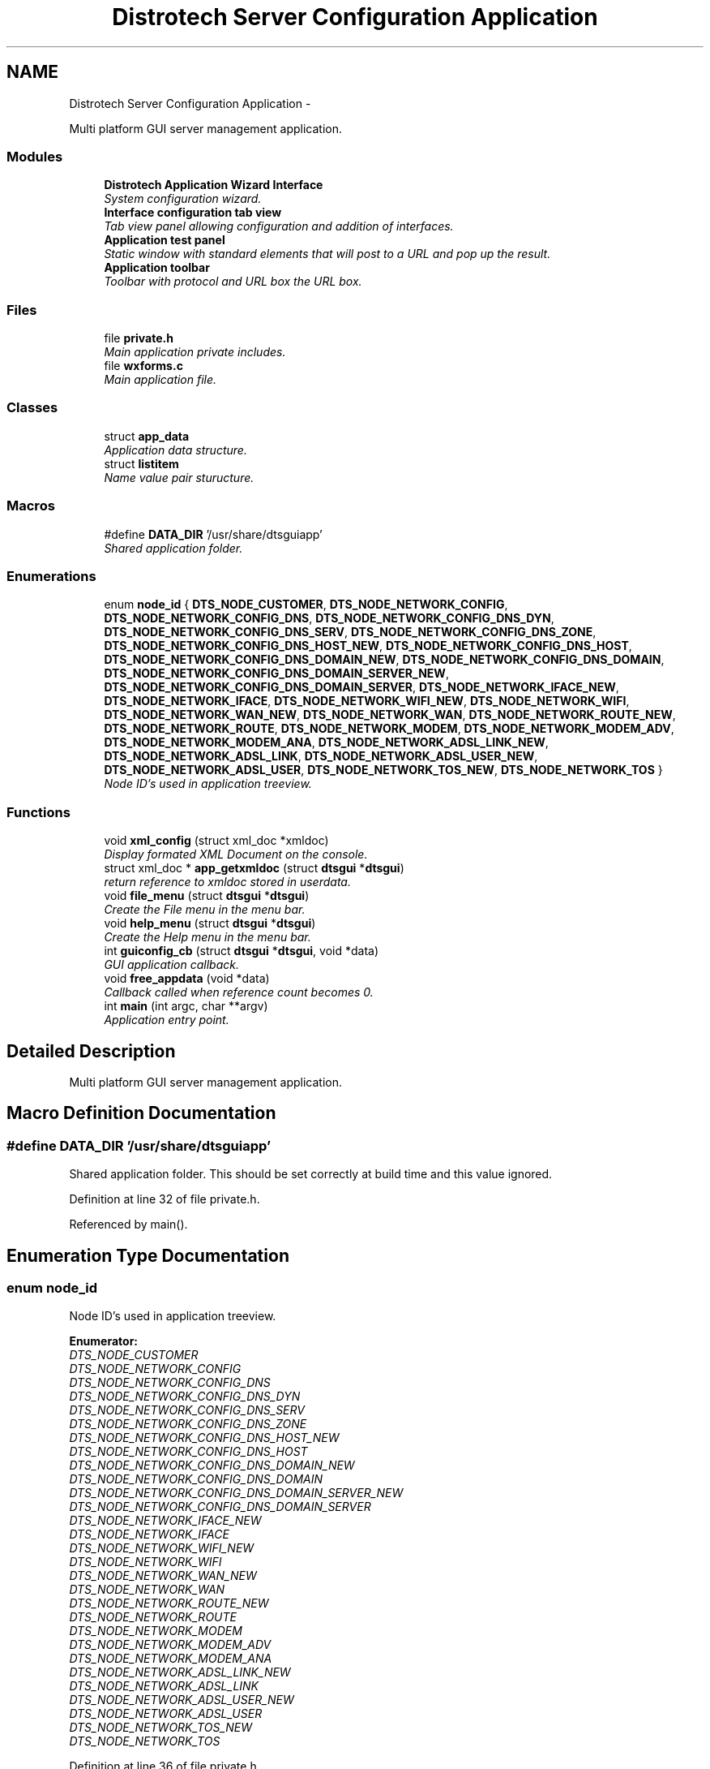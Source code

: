 .TH "Distrotech Server Configuration Application" 3 "Fri Oct 11 2013" "Version 0.00" "DTS Application wxWidgets GUI Library" \" -*- nroff -*-
.ad l
.nh
.SH NAME
Distrotech Server Configuration Application \- 
.PP
Multi platform GUI server management application\&.  

.SS "Modules"

.in +1c
.ti -1c
.RI "\fBDistrotech Application Wizard Interface\fP"
.br
.RI "\fISystem configuration wizard\&. \fP"
.ti -1c
.RI "\fBInterface configuration tab view\fP"
.br
.RI "\fITab view panel allowing configuration and addition of interfaces\&. \fP"
.ti -1c
.RI "\fBApplication test panel\fP"
.br
.RI "\fIStatic window with standard elements that will post to a URL and pop up the result\&. \fP"
.ti -1c
.RI "\fBApplication toolbar\fP"
.br
.RI "\fIToolbar with protocol and URL box the URL box\&. \fP"
.in -1c
.SS "Files"

.in +1c
.ti -1c
.RI "file \fBprivate\&.h\fP"
.br
.RI "\fIMain application private includes\&. \fP"
.ti -1c
.RI "file \fBwxforms\&.c\fP"
.br
.RI "\fIMain application file\&. \fP"
.in -1c
.SS "Classes"

.in +1c
.ti -1c
.RI "struct \fBapp_data\fP"
.br
.RI "\fIApplication data structure\&. \fP"
.ti -1c
.RI "struct \fBlistitem\fP"
.br
.RI "\fIName value pair sturucture\&. \fP"
.in -1c
.SS "Macros"

.in +1c
.ti -1c
.RI "#define \fBDATA_DIR\fP   '/usr/share/dtsguiapp'"
.br
.RI "\fIShared application folder\&. \fP"
.in -1c
.SS "Enumerations"

.in +1c
.ti -1c
.RI "enum \fBnode_id\fP { \fBDTS_NODE_CUSTOMER\fP, \fBDTS_NODE_NETWORK_CONFIG\fP, \fBDTS_NODE_NETWORK_CONFIG_DNS\fP, \fBDTS_NODE_NETWORK_CONFIG_DNS_DYN\fP, \fBDTS_NODE_NETWORK_CONFIG_DNS_SERV\fP, \fBDTS_NODE_NETWORK_CONFIG_DNS_ZONE\fP, \fBDTS_NODE_NETWORK_CONFIG_DNS_HOST_NEW\fP, \fBDTS_NODE_NETWORK_CONFIG_DNS_HOST\fP, \fBDTS_NODE_NETWORK_CONFIG_DNS_DOMAIN_NEW\fP, \fBDTS_NODE_NETWORK_CONFIG_DNS_DOMAIN\fP, \fBDTS_NODE_NETWORK_CONFIG_DNS_DOMAIN_SERVER_NEW\fP, \fBDTS_NODE_NETWORK_CONFIG_DNS_DOMAIN_SERVER\fP, \fBDTS_NODE_NETWORK_IFACE_NEW\fP, \fBDTS_NODE_NETWORK_IFACE\fP, \fBDTS_NODE_NETWORK_WIFI_NEW\fP, \fBDTS_NODE_NETWORK_WIFI\fP, \fBDTS_NODE_NETWORK_WAN_NEW\fP, \fBDTS_NODE_NETWORK_WAN\fP, \fBDTS_NODE_NETWORK_ROUTE_NEW\fP, \fBDTS_NODE_NETWORK_ROUTE\fP, \fBDTS_NODE_NETWORK_MODEM\fP, \fBDTS_NODE_NETWORK_MODEM_ADV\fP, \fBDTS_NODE_NETWORK_MODEM_ANA\fP, \fBDTS_NODE_NETWORK_ADSL_LINK_NEW\fP, \fBDTS_NODE_NETWORK_ADSL_LINK\fP, \fBDTS_NODE_NETWORK_ADSL_USER_NEW\fP, \fBDTS_NODE_NETWORK_ADSL_USER\fP, \fBDTS_NODE_NETWORK_TOS_NEW\fP, \fBDTS_NODE_NETWORK_TOS\fP }"
.br
.RI "\fINode ID's used in application treeview\&. \fP"
.in -1c
.SS "Functions"

.in +1c
.ti -1c
.RI "void \fBxml_config\fP (struct xml_doc *xmldoc)"
.br
.RI "\fIDisplay formated XML Document on the console\&. \fP"
.ti -1c
.RI "struct xml_doc * \fBapp_getxmldoc\fP (struct \fBdtsgui\fP *\fBdtsgui\fP)"
.br
.RI "\fIreturn reference to xmldoc stored in userdata\&. \fP"
.ti -1c
.RI "void \fBfile_menu\fP (struct \fBdtsgui\fP *\fBdtsgui\fP)"
.br
.RI "\fICreate the File menu in the menu bar\&. \fP"
.ti -1c
.RI "void \fBhelp_menu\fP (struct \fBdtsgui\fP *\fBdtsgui\fP)"
.br
.RI "\fICreate the Help menu in the menu bar\&. \fP"
.ti -1c
.RI "int \fBguiconfig_cb\fP (struct \fBdtsgui\fP *\fBdtsgui\fP, void *data)"
.br
.RI "\fIGUI application callback\&. \fP"
.ti -1c
.RI "void \fBfree_appdata\fP (void *data)"
.br
.RI "\fICallback called when reference count becomes 0\&. \fP"
.ti -1c
.RI "int \fBmain\fP (int argc, char **argv)"
.br
.RI "\fIApplication entry point\&. \fP"
.in -1c
.SH "Detailed Description"
.PP 
Multi platform GUI server management application\&. 


.SH "Macro Definition Documentation"
.PP 
.SS "#define DATA_DIR   '/usr/share/dtsguiapp'"

.PP
Shared application folder\&. This should be set correctly at build time and this value ignored\&. 
.PP
Definition at line 32 of file private\&.h\&.
.PP
Referenced by main()\&.
.SH "Enumeration Type Documentation"
.PP 
.SS "enum \fBnode_id\fP"

.PP
Node ID's used in application treeview\&. 
.PP
\fBEnumerator: \fP
.in +1c
.TP
\fB\fIDTS_NODE_CUSTOMER \fP\fP
.TP
\fB\fIDTS_NODE_NETWORK_CONFIG \fP\fP
.TP
\fB\fIDTS_NODE_NETWORK_CONFIG_DNS \fP\fP
.TP
\fB\fIDTS_NODE_NETWORK_CONFIG_DNS_DYN \fP\fP
.TP
\fB\fIDTS_NODE_NETWORK_CONFIG_DNS_SERV \fP\fP
.TP
\fB\fIDTS_NODE_NETWORK_CONFIG_DNS_ZONE \fP\fP
.TP
\fB\fIDTS_NODE_NETWORK_CONFIG_DNS_HOST_NEW \fP\fP
.TP
\fB\fIDTS_NODE_NETWORK_CONFIG_DNS_HOST \fP\fP
.TP
\fB\fIDTS_NODE_NETWORK_CONFIG_DNS_DOMAIN_NEW \fP\fP
.TP
\fB\fIDTS_NODE_NETWORK_CONFIG_DNS_DOMAIN \fP\fP
.TP
\fB\fIDTS_NODE_NETWORK_CONFIG_DNS_DOMAIN_SERVER_NEW \fP\fP
.TP
\fB\fIDTS_NODE_NETWORK_CONFIG_DNS_DOMAIN_SERVER \fP\fP
.TP
\fB\fIDTS_NODE_NETWORK_IFACE_NEW \fP\fP
.TP
\fB\fIDTS_NODE_NETWORK_IFACE \fP\fP
.TP
\fB\fIDTS_NODE_NETWORK_WIFI_NEW \fP\fP
.TP
\fB\fIDTS_NODE_NETWORK_WIFI \fP\fP
.TP
\fB\fIDTS_NODE_NETWORK_WAN_NEW \fP\fP
.TP
\fB\fIDTS_NODE_NETWORK_WAN \fP\fP
.TP
\fB\fIDTS_NODE_NETWORK_ROUTE_NEW \fP\fP
.TP
\fB\fIDTS_NODE_NETWORK_ROUTE \fP\fP
.TP
\fB\fIDTS_NODE_NETWORK_MODEM \fP\fP
.TP
\fB\fIDTS_NODE_NETWORK_MODEM_ADV \fP\fP
.TP
\fB\fIDTS_NODE_NETWORK_MODEM_ANA \fP\fP
.TP
\fB\fIDTS_NODE_NETWORK_ADSL_LINK_NEW \fP\fP
.TP
\fB\fIDTS_NODE_NETWORK_ADSL_LINK \fP\fP
.TP
\fB\fIDTS_NODE_NETWORK_ADSL_USER_NEW \fP\fP
.TP
\fB\fIDTS_NODE_NETWORK_ADSL_USER \fP\fP
.TP
\fB\fIDTS_NODE_NETWORK_TOS_NEW \fP\fP
.TP
\fB\fIDTS_NODE_NETWORK_TOS \fP\fP

.PP
Definition at line 36 of file private\&.h\&.
.SH "Function Documentation"
.PP 
.SS "struct xml_doc* app_getxmldoc (struct \fBdtsgui\fP *dtsgui)\fC [read]\fP"

.PP
return reference to xmldoc stored in userdata\&. The user data is available from the application data handle the correct referencing und un referencing of the data\&. 
.PP
\fBParameters:\fP
.RS 4
\fIdtsgui\fP Application data ptr\&. 
.RE
.PP
\fBReturns:\fP
.RS 4
XML Document\&. 
.RE
.PP

.PP
Definition at line 56 of file wxforms\&.c\&.
.PP
References dtsgui_userdata(), and app_data::xmldoc\&.
.PP
Referenced by advanced_config(), export_config(), iface_config(), pbx_settings(), reconfig_wizard(), view_config_conf(), and view_config_xml()\&.
.SS "void file_menu (struct \fBdtsgui\fP *dtsgui)"

.PP
Create the File menu in the menu bar\&. \fBParameters:\fP
.RS 4
\fIdtsgui\fP Application data ptr\&. 
.RE
.PP

.PP
Definition at line 79 of file wxforms\&.c\&.
.PP
References app_data::c_open, dtsgui_close(), dtsgui_exit(), dtsgui_menusep(), dtsgui_newmenu(), dtsgui_newmenucb(), dtsgui_userdata(), app_data::e_wiz, editsys_wizard(), app_data::n_wiz, newsys_wizard(), and open_config()\&.
.PP
Referenced by guiconfig_cb()\&.
.SS "void free_appdata (void *data)"

.PP
Callback called when reference count becomes 0\&. Free datadir and un reference xmldoc as we going away\&. 
.PP
\fBParameters:\fP
.RS 4
\fIdata\fP Application user data reference\&. 
.RE
.PP

.PP
Definition at line 149 of file wxforms\&.c\&.
.PP
References app_data::datadir, and app_data::xmldoc\&.
.PP
Referenced by main()\&.
.SS "int guiconfig_cb (struct \fBdtsgui\fP *dtsgui, void *data)"

.PP
GUI application callback\&. This is called on GUI application creation returning 0 will end the GUI returning non zero will pass control to the GUI\&. 
.PP
\fBSee Also:\fP
.RS 4
\fBdtsgui_configcb\fP 
.RE
.PP
\fBParameters:\fP
.RS 4
\fIdtsgui\fP Application data ptr\&. 
.br
\fIdata\fP Application userdata reference\&. 
.RE
.PP
\fBReturns:\fP
.RS 4
Non zero value to pass control to the GUI\&. 
.RE
.PP

.PP
Definition at line 130 of file wxforms\&.c\&.
.PP
References app_toolbar(), config_menu(), dtsgui_setuptoolbar(), file_menu(), and help_menu()\&.
.PP
Referenced by main()\&.
.SS "void help_menu (struct \fBdtsgui\fP *dtsgui)"

.PP
Create the Help menu in the menu bar\&. \fBParameters:\fP
.RS 4
\fIdtsgui\fP Application data ptr\&. 
.RE
.PP

.PP
Definition at line 106 of file wxforms\&.c\&.
.PP
References dtsgui_about(), dtsgui_menusep(), dtsgui_newmenu(), dtsgui_newmenuitem(), dtsgui_textpane(), and test_menu()\&.
.PP
Referenced by guiconfig_cb()\&.
.SS "int main (intargc, char **argv)"

.PP
Application entry point\&. The first argument (argv[0]) is the application name\&. 
.PP
\fBParameters:\fP
.RS 4
\fIargc\fP Number of arguments in array argv\&. 
.br
\fIargv\fP Array of argumements passed on the commandline\&. 
.RE
.PP
\fBReturns:\fP
.RS 4
Exit code\&. 
.RE
.PP

.PP
Definition at line 167 of file wxforms\&.c\&.
.PP
References DATA_DIR, app_data::datadir, dtsgui_config(), dtsgui_run(), free_appdata(), and guiconfig_cb()\&.
.SS "void xml_config (struct xml_doc *xmldoc)"

.PP
Display formated XML Document on the console\&. \fBParameters:\fP
.RS 4
\fIxmldoc\fP XML Document to display 
.RE
.PP

.PP
Definition at line 42 of file wxforms\&.c\&.
.SH "Author"
.PP 
Generated automatically by Doxygen for DTS Application wxWidgets GUI Library from the source code\&.
